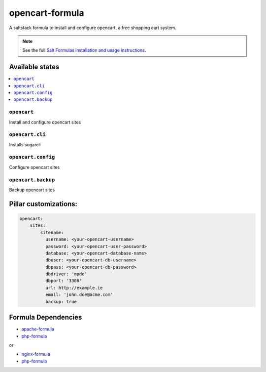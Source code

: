 ===========================
opencart-formula |travis-ci|
===========================
.. |travis-ci| image:: https://travis-ci.org/fintanmm/opencart-formula.svg?branch=master
    :target: https://travis-ci.org/fintanmm/opencart-formula
    
A saltstack formula to install and configure opencart, a free shopping cart system.

.. note::

    See the full `Salt Formulas installation and usage instructions
    <http://docs.saltstack.com/en/latest/topics/development/conventions/formulas.html>`_.

Available states
================

.. contents::
    :local:

``opencart``
-------------

Install and configure opencart sites

``opencart.cli``
-------------

Installs sugarcli

``opencart.config``
-------------

Configure opencart sites

``opencart.backup``
-------------

Backup opencart sites

Pillar customizations:
======================

.. code-block:: yaml

    opencart:
        sites:
            sitename:
              username: <your-opencart-username>
              password: <your-opencart-user-password>
              database: <your-opencart-database-name>
              dbuser: <your-opencart-db-username>
              dbpass: <your-opencart-db-password>       
              dbdriver: 'mpdo'
              dbport: '3306'
              url: http://example.ie
              email: 'john.doe@acme.com'
              backup: true      

Formula Dependencies
====================

* `apache-formula <https://github.com/saltstack-formulas/apache-formula>`_
* `php-formula <https://github.com/saltstack-formulas/php-formula>`_

or

* `nginx-formula <https://github.com/saltstack-formulas/nginx-formula>`_
* `php-formula <https://github.com/saltstack-formulas/php-formula>`_

